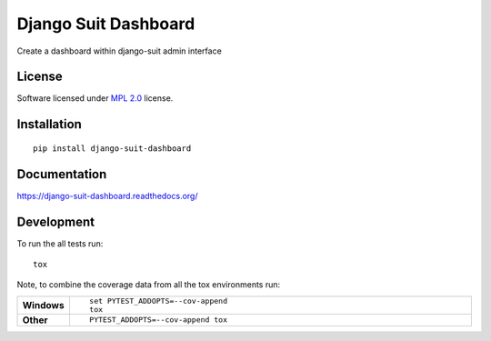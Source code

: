 =====================
Django Suit Dashboard
=====================

.. start-badges

|travis|
|docs|
|codecov|
|landscape|
|version|
|wheel|

.. |supported-versions|
.. |supported-implementations|

.. |docs| image:: https://readthedocs.org/projects/django-suit-dashboard/badge/?version=latest
    :target: https://django-suit-dashboard.readthedocs.org/en/latest/
    :alt: Documentation Status

.. |travis| image:: https://travis-ci.org/Pawamoy/django-suit-dashboard.svg?branch=master
    :alt: Travis-CI Build Status
    :target: https://travis-ci.org/Pawamoy/django-suit-dashboard

.. |codecov| image:: https://codecov.io/github/Pawamoy/django-suit-dashboard/coverage.svg?branch=master
    :alt: Coverage Status
    :target: https://codecov.io/github/Pawamoy/django-suit-dashboard

.. |landscape| image:: https://landscape.io/github/Pawamoy/django-suit-dashboard/master/landscape.svg?style=flat
    :target: https://landscape.io/github/Pawamoy/django-suit-dashboard/master
    :alt: Code Quality Status

.. |version| image:: https://img.shields.io/pypi/v/django-suit-dashboard.svg?style=flat
    :alt: PyPI Package latest release
    :target: https://pypi.python.org/pypi/django-suit-dashboard

.. |downloads| image:: https://img.shields.io/pypi/dm/django-suit-dashboard.svg?style=flat
    :alt: PyPI Package monthly downloads
    :target: https://pypi.python.org/pypi/django-suit-dashboard

.. |wheel| image:: https://img.shields.io/pypi/wheel/django-suit-dashboard.svg?style=flat
    :alt: PyPI Wheel
    :target: https://pypi.python.org/pypi/django-suit-dashboard

.. |supported-versions| image:: https://img.shields.io/pypi/pyversions/django-suit-dashboard.svg?style=flat
    :alt: Supported versions
    :target: https://pypi.python.org/pypi/django-suit-dashboard

.. |supported-implementations| image:: https://img.shields.io/pypi/implementation/django-suit-dashboard.svg?style=flat
    :alt: Supported implementations
    :target: https://pypi.python.org/pypi/django-suit-dashboard


.. end-badges

Create a dashboard within django-suit admin interface

License
=======

Software licensed under `MPL 2.0`_ license.

.. _BSD-2 : https://opensource.org/licenses/BSD-2-Clause
.. _MPL 2.0 : https://www.mozilla.org/en-US/MPL/2.0/

Installation
============

::

    pip install django-suit-dashboard

Documentation
=============

https://django-suit-dashboard.readthedocs.org/

Development
===========

To run the all tests run::

    tox

Note, to combine the coverage data from all the tox environments run:

.. list-table::
    :widths: 10 90
    :stub-columns: 1

    - - Windows
      - ::

            set PYTEST_ADDOPTS=--cov-append
            tox

    - - Other
      - ::

            PYTEST_ADDOPTS=--cov-append tox
